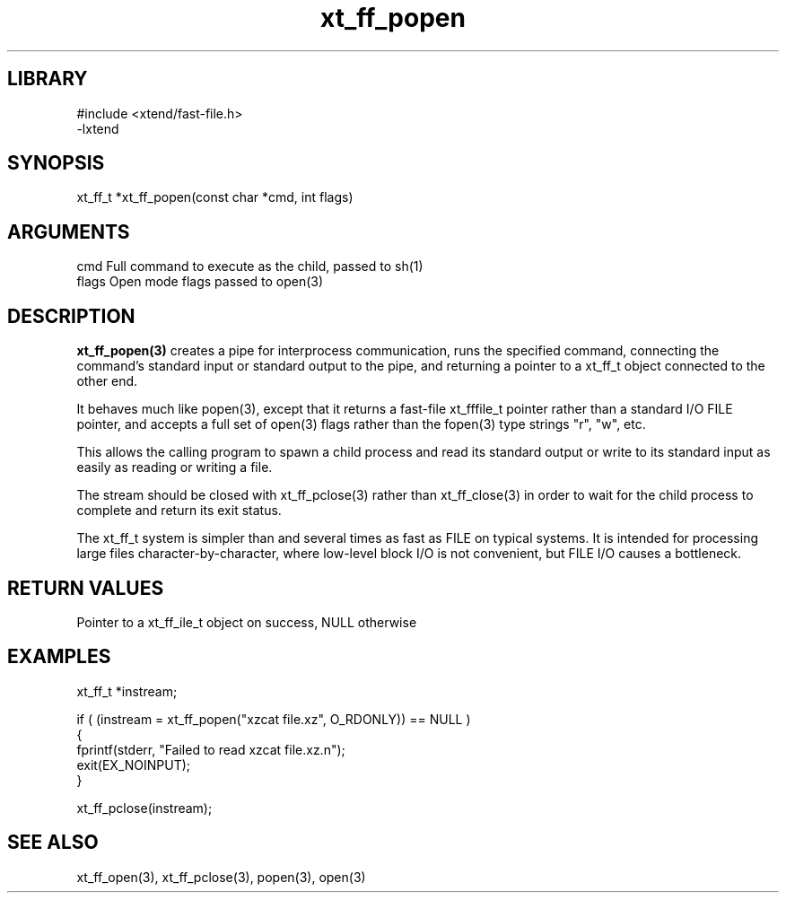 \" Generated by c2man from xt_ff_popen.c
.TH xt_ff_popen 3

.SH LIBRARY
\" Indicate #includes, library name, -L and -l flags
.nf
.na
#include <xtend/fast-file.h>
-lxtend
.ad
.fi

\" Convention:
\" Underline anything that is typed verbatim - commands, etc.
.SH SYNOPSIS
.PP
.nf
.na
xt_ff_t *xt_ff_popen(const char *cmd, int flags)
.ad
.fi

.SH ARGUMENTS
.nf
.na
cmd     Full command to execute as the child, passed to sh(1)
flags   Open mode flags passed to open(3)
.ad
.fi

.SH DESCRIPTION

.B xt_ff_popen(3)
creates a pipe for interprocess communication, runs the specified
command, connecting the command's standard input or standard
output to the pipe, and returning a pointer to a xt_ff_t object
connected to the other end.

It behaves much like popen(3), except that it returns a fast-file
xt_fffile_t pointer rather than a standard I/O FILE pointer, and
accepts a full set of open(3) flags rather than the fopen(3)
type strings "r", "w", etc.

This allows the calling program to spawn a child process
and read its standard output or write to its standard input as
easily as reading or writing a file.

The stream should be closed with xt_ff_pclose(3) rather than xt_ff_close(3)
in order to wait for the child process to complete and return its
exit status.

The xt_ff_t system is simpler than and several times as
fast as FILE on typical systems.  It is intended for processing
large files character-by-character, where low-level block I/O
is not convenient, but FILE I/O causes a bottleneck.

.SH RETURN VALUES

Pointer to a xt_ff_ile_t object on success, NULL otherwise

.SH EXAMPLES
.nf
.na

xt_ff_t *instream;

if ( (instream = xt_ff_popen("xzcat file.xz", O_RDONLY)) == NULL )
{
    fprintf(stderr, "Failed to read xzcat file.xz.n");
    exit(EX_NOINPUT);
}

xt_ff_pclose(instream);
.ad
.fi

.SH SEE ALSO

xt_ff_open(3), xt_ff_pclose(3), popen(3), open(3)

